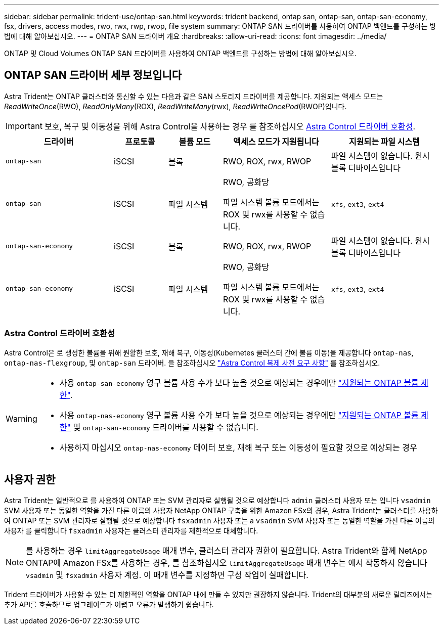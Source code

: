 ---
sidebar: sidebar 
permalink: trident-use/ontap-san.html 
keywords: trident backend, ontap san, ontap-san, ontap-san-economy, fsx, drivers, access modes, rwo, rwx, rwp, rwop, file system 
summary: ONTAP SAN 드라이버를 사용하여 ONTAP 백엔드를 구성하는 방법에 대해 알아보십시오. 
---
= ONTAP SAN 드라이버 개요
:hardbreaks:
:allow-uri-read: 
:icons: font
:imagesdir: ../media/


[role="lead"]
ONTAP 및 Cloud Volumes ONTAP SAN 드라이버를 사용하여 ONTAP 백엔드를 구성하는 방법에 대해 알아보십시오.



== ONTAP SAN 드라이버 세부 정보입니다

Astra Trident는 ONTAP 클러스터와 통신할 수 있는 다음과 같은 SAN 스토리지 드라이버를 제공합니다. 지원되는 액세스 모드는 _ReadWriteOnce_(RWO), _ReadOnlyMany_(ROX), _ReadWriteMany_(rwx), _ReadWriteOncePod_(RWOP)입니다.


IMPORTANT: 보호, 복구 및 이동성을 위해 Astra Control을 사용하는 경우 를 참조하십시오 <<Astra Control 드라이버 호환성>>.

[cols="2, 1, 1, 2, 2"]
|===
| 드라이버 | 프로토콜 | 볼륨 모드 | 액세스 모드가 지원됩니다 | 지원되는 파일 시스템 


| `ontap-san`  a| 
iSCSI
 a| 
블록
 a| 
RWO, ROX, rwx, RWOP
 a| 
파일 시스템이 없습니다. 원시 블록 디바이스입니다



| `ontap-san`  a| 
iSCSI
 a| 
파일 시스템
 a| 
RWO, 공화당

파일 시스템 볼륨 모드에서는 ROX 및 rwx를 사용할 수 없습니다.
 a| 
`xfs`, `ext3`, `ext4`



| `ontap-san-economy`  a| 
iSCSI
 a| 
블록
 a| 
RWO, ROX, rwx, RWOP
 a| 
파일 시스템이 없습니다. 원시 블록 디바이스입니다



| `ontap-san-economy`  a| 
iSCSI
 a| 
파일 시스템
 a| 
RWO, 공화당

파일 시스템 볼륨 모드에서는 ROX 및 rwx를 사용할 수 없습니다.
 a| 
`xfs`, `ext3`, `ext4`

|===


=== Astra Control 드라이버 호환성

Astra Control은 로 생성한 볼륨을 위해 원활한 보호, 재해 복구, 이동성(Kubernetes 클러스터 간에 볼륨 이동)을 제공합니다 `ontap-nas`, `ontap-nas-flexgroup`, 및 `ontap-san` 드라이버. 을 참조하십시오 link:https://docs.netapp.com/us-en/astra-control-center/use/replicate_snapmirror.html#replication-prerequisites["Astra Control 복제 사전 요구 사항"^] 를 참조하십시오.

[WARNING]
====
* 사용 `ontap-san-economy` 영구 볼륨 사용 수가 보다 높을 것으로 예상되는 경우에만 link:https://docs.netapp.com/us-en/ontap/volumes/storage-limits-reference.html["지원되는 ONTAP 볼륨 제한"^].
* 사용 `ontap-nas-economy` 영구 볼륨 사용 수가 보다 높을 것으로 예상되는 경우에만 link:https://docs.netapp.com/us-en/ontap/volumes/storage-limits-reference.html["지원되는 ONTAP 볼륨 제한"^] 및 `ontap-san-economy` 드라이버를 사용할 수 없습니다.
* 사용하지 마십시오 `ontap-nas-economy` 데이터 보호, 재해 복구 또는 이동성이 필요할 것으로 예상되는 경우


====


== 사용자 권한

Astra Trident는 일반적으로 를 사용하여 ONTAP 또는 SVM 관리자로 실행될 것으로 예상합니다 `admin` 클러스터 사용자 또는 입니다 `vsadmin` SVM 사용자 또는 동일한 역할을 가진 다른 이름의 사용자 NetApp ONTAP 구축을 위한 Amazon FSx의 경우, Astra Trident는 클러스터를 사용하여 ONTAP 또는 SVM 관리자로 실행될 것으로 예상합니다 `fsxadmin` 사용자 또는 a `vsadmin` SVM 사용자 또는 동일한 역할을 가진 다른 이름의 사용자 를 클릭합니다 `fsxadmin` 사용자는 클러스터 관리자를 제한적으로 대체합니다.


NOTE: 를 사용하는 경우 `limitAggregateUsage` 매개 변수, 클러스터 관리자 권한이 필요합니다. Astra Trident와 함께 NetApp ONTAP에 Amazon FSx를 사용하는 경우, 를 참조하십시오 `limitAggregateUsage` 매개 변수는 에서 작동하지 않습니다 `vsadmin` 및 `fsxadmin` 사용자 계정. 이 매개 변수를 지정하면 구성 작업이 실패합니다.

Trident 드라이버가 사용할 수 있는 더 제한적인 역할을 ONTAP 내에 만들 수 있지만 권장하지 않습니다. Trident의 대부분의 새로운 릴리즈에서는 추가 API를 호출하므로 업그레이드가 어렵고 오류가 발생하기 쉽습니다.
